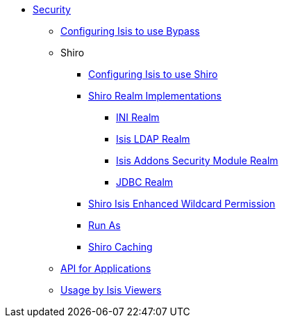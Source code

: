 * xref:security:ROOT:about.adoc[Security]

** xref:security:ROOT:configuring-isis-to-use-bypass.adoc[Configuring Isis to use Bypass]

** Shiro
*** xref:security-shiro:ROOT:configuring-isis-to-use-shiro.adoc[Configuring Isis to use Shiro]
*** xref:security-shiro:ROOT:shiro-realm-implementations.adoc[Shiro Realm Implementations]
**** xref:security-shiro:ROOT:shiro-realm-implementations/ini-realm.adoc[INI Realm]
**** xref:security-shiro:ROOT:shiro-realm-implementations/isis-ldap-realm.adoc[Isis LDAP Realm]
**** xref:security-shiro:ROOT:shiro-realm-implementations/isisaddons-security-module-realm.adoc[Isis Addons Security Module Realm]
**** xref:security-shiro:ROOT:shiro-realm-implementations/jdbc-realm.adoc[JDBC Realm]
*** xref:security-shiro:ROOT:shiro-isis-enhanced-wildcard-permission.adoc[Shiro Isis Enhanced Wildcard Permission]
*** xref:security-shiro:ROOT:run-as.adoc[Run As]
*** xref:security-shiro:ROOT:shiro-caching.adoc[Shiro Caching]

** xref:security:ROOT:api-for-applications.adoc[API for Applications]

** xref:security:ROOT:usage-by-isis-viewers.adoc[Usage by Isis Viewers]

